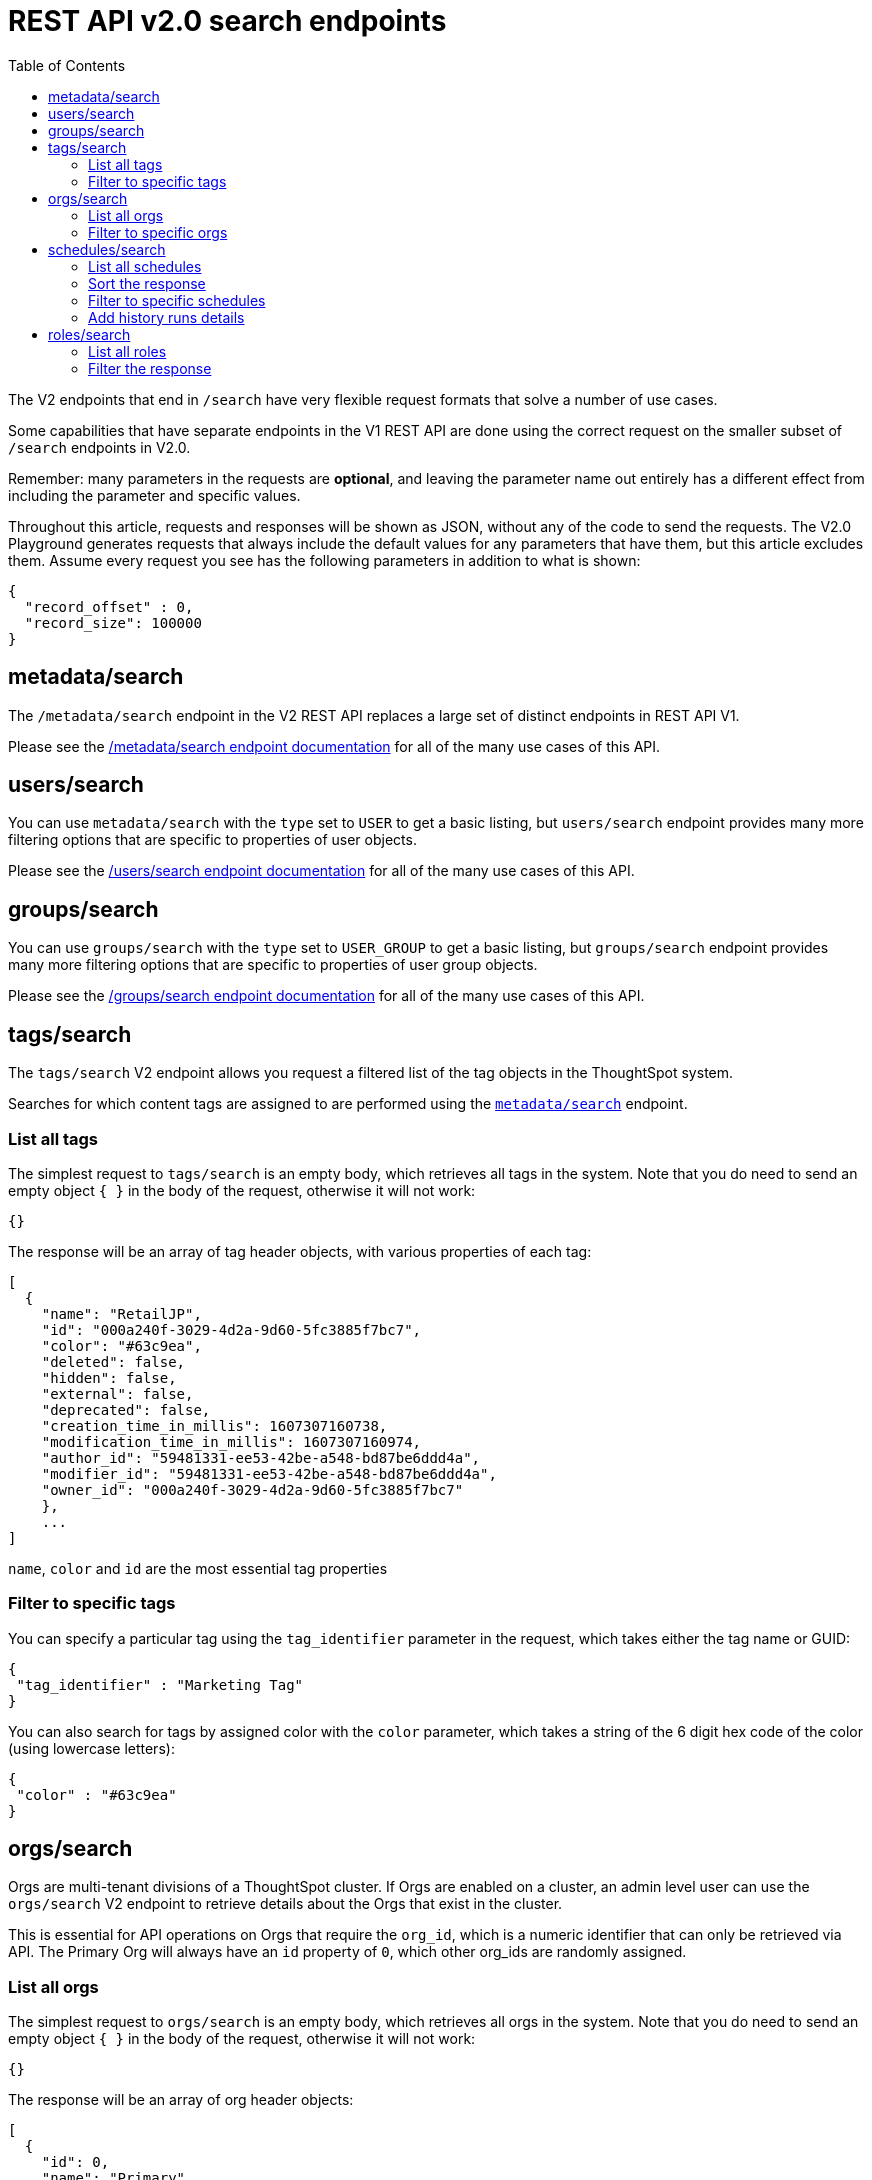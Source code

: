 = REST API v2.0 search endpoints
:toc: true
:toclevels: 2

:page-title: Using REST API V2.0 search endpoints
:page-pageid: rest-apiv2-search
:page-description: Many use cases are possible with the very flexible REST API v2.0 search endpoints

The V2 endpoints that end in `/search` have very flexible request formats that solve a number of use cases. 

Some capabilities that have separate endpoints in the V1 REST API are done using the correct request on the smaller subset of `/search` endpoints in V2.0.

Remember: many parameters in the requests are *optional*, and leaving the parameter name out entirely has a different effect from including the parameter and specific values.

Throughout this article, requests and responses will be shown as JSON, without any of the code to send the requests. The V2.0 Playground generates requests that always include the default values for any parameters that have them, but this article excludes them. Assume every request you see has the following parameters in addition to what is shown: 

[source,javascript]
----
{
  "record_offset" : 0,
  "record_size": 100000
}
----

== metadata/search
The `/metadata/search` endpoint in the V2 REST API replaces a large set of distinct endpoints in REST API V1. 

Please see the xref:rest-api-v2-metadata-search.adoc[/metadata/search endpoint documentation] for all of the many use cases of this API.

== users/search
You can use `metadata/search` with the `type` set to `USER` to get a basic listing, but `users/search` endpoint provides many more filtering options that are specific to properties of user objects.

Please see the xref:rest-api-v2-users-search.adoc[/users/search endpoint documentation] for all of the many use cases of this API.

== groups/search
You can use `groups/search` with the `type` set to `USER_GROUP` to get a basic listing, but `groups/search` endpoint provides many more filtering options that are specific to properties of user group objects.

Please see the xref:rest-api-v2-groups-search.adoc[/groups/search endpoint documentation] for all of the many use cases of this API.

== tags/search
The `tags/search` V2 endpoint allows you request a filtered list of the tag objects in the ThoughtSpot system. 

Searches for which content tags are assigned to are performed using the `xref:rest-api-v2-metadata-search.adoc[metadata/search]` endpoint.

=== List all tags
The simplest request to `tags/search` is an empty body, which retrieves all tags in the system. Note that you do need to send an empty object `{ }` in the body of the request, otherwise it will not work:

[source,javascript]
----
{}
----

The response will be an array of tag header objects, with various properties of each tag:

[source,javascript]
----
[
  {
    "name": "RetailJP",
    "id": "000a240f-3029-4d2a-9d60-5fc3885f7bc7",
    "color": "#63c9ea",
    "deleted": false,
    "hidden": false,
    "external": false,
    "deprecated": false,
    "creation_time_in_millis": 1607307160738,
    "modification_time_in_millis": 1607307160974,
    "author_id": "59481331-ee53-42be-a548-bd87be6ddd4a",
    "modifier_id": "59481331-ee53-42be-a548-bd87be6ddd4a",
    "owner_id": "000a240f-3029-4d2a-9d60-5fc3885f7bc7"
    },
    ...
]
----
`name`, `color` and `id` are the most essential tag properties

=== Filter to specific tags
You can specify a particular tag using the `tag_identifier` parameter in the request, which takes either the tag name or GUID:

[source,javascript]
----
{ 
 "tag_identifier" : "Marketing Tag"
}
----

You can also search for tags by assigned color with the `color` parameter, which takes a string of the 6 digit hex code of the color (using lowercase letters):
[source,javascript]
----
{ 
 "color" : "#63c9ea"
}
----

== orgs/search
Orgs are multi-tenant divisions of a ThoughtSpot cluster. If Orgs are enabled on a cluster, an admin level user can use the `orgs/search` V2 endpoint to retrieve details about the Orgs that exist in the cluster.

This is essential for API operations on Orgs that require the `org_id`, which is a numeric identifier that can only be retrieved via API. The Primary Org will always have an `id` property of `0`, which other org_ids are randomly assigned.

=== List all orgs
The simplest request to `orgs/search` is an empty body, which retrieves all orgs in the system. Note that you do need to send an empty object `{ }` in the body of the request, otherwise it will not work:

[source,javascript]
----
{}
----

The response will be an array of org header objects:

[source,javascript]
----
[
  {
    "id": 0,
    "name": "Primary",
    "status": "ACTIVE",
    "description": "Primary Org",
    "visibility": "SHOW"
  },
  {
    "id": 164728055,
    "name": "Bill Back",
    "status": "ACTIVE",
    "description": "Content and testing for Bill Back.",
    "visibility": "SHOW"
  }
  ...
]
----

=== Filter to specific orgs
There are number of parameters that can be set to filter the response of `orgs/search`.

`org_identifier` takes either the name or the org_id for one specific org. 

`description` allows for an exact match on the `description` property of the org.

`visibility` takes either `HIDDEN` or `SHOW` as a value.

`status` takes either `ACTIVE` or `IN_ACTIVE` as a value.

There is also the `user_identifiers` array, which takes a set of usernames or user GUIDs and filters the results to orgs that the set of user belongs to.

The following is a request with several of the filter parameters in effect:

[source,javascript]
----
{
  "visibility": "SHOW",
  "status": "ACTIVE",
  "user_identifiers": [
    "bryant.howell"
  ]
}
----

== schedules/search
The `schedules/search` V2 endpoint allows you request a filtered list of the schedules that exist for objects in the ThoughtSpot system. 

=== List all schedules
The simplest request to `schedules/search` is an empty body, which retrieves all schedules in the system. Note that you do need to send an empty object `{ }` in the body of the request, otherwise it will not work:

[source,javascript]
----
{}
----

The response is an array of schedule objects, which have a number of sub-objects providing information about the schedule, the creator of the schedule and the object on which the schedule runs:

[source,javascript]
----
[
 {
  "author": {
    "id": "f7fc5c01-5316-41b2-9e8f-8d776f5a7215",
    "name": "casey.lauer"
  },
  "creation_time_in_millis": 1632923213,
  "description": "",
  "file_format": "PDF",
  "frequency": {
    "cron_expression":{
      "day_of_month":"*",
      "day_of_week":"1",
      "hour":"08",
      "minute":"00",
      "month":"*",
      "second":"0",
    }
  },
  "id":"ef6c64e6-bb66-451b-83a5-8b0f0a5fc37f",
  "liveboard_options": null,
  "metadata": {
    "name": null,
    "id": "8d927944-7bc1-4ddc-b7a0-a1439b853f7d",
    "type": "LIVEBOARD",
  },
  "name":"Customer 1 - Gross Profit < 20%",
  "pdf_options": {
    "complete_liveboard": true,
    "include_cover_page": false,
    "include_custom_logo": false,
    "include_filter_page": false,
    "include_page_number": false,
    "page_footer_text": "",
    "page_orientation": "LANDSCAPE",
    "page_size": "A4",
    "truncate_table": false
  },
  "recipient_details": null,
  "status": "PAUSED",
  "time_zone": "",
  "history_runs": null
  },
  ...
]
----

The value of `id` is the GUID for the specific schedule, which can be used with the other `/schedules` endpoints to perform various actions.

The `metadata` key holds information about the object that is scheduled. For additional details about that object, use the `metadata/search` endpoint.

The `author` key holds information about the user who created the schedule. For additional details about that user, user the `users/search` endpoint.

=== Sort the response
The `sort_options` parameter takes a link:https://developers.thoughtspot.com/docs/restV2-playground?apiResourceId=http%2Fmodels%2Fstructures%2Fmetadata-search-sort-options[Metadata Search Sort Options, target=_blank] object allowing for sorting on one field of the metadata response either **ASC** or **DESC**:

[source,javascript]
----
{
 "sort_options" : {
  "field_name": "NAME",
  "order": "ASC" 
 }
}
----
=== Filter to specific schedules
You can filter to specific schedules by name or id using the `schedule_identifiers` array:

[source,javascript]
----
{
 "schedule_identifiers": [
    "user.name@place.com"
  ]
}
----

You can search for schedules that are associated with a particular object  using the `metadata` parameter, which takes an array of objects that take `identifier`, either name or GUID, and a `type` (at this time, only Liveboards can have schedules associated):

[source,javascript]
----
{
 "metadata": [
   {
      "identifier": "Great Liveboard",
      "type": "LIVEBOARD"
    }
  ]
}
----

=== Add history runs details
The `history_runs_options` parameter takes a complex object of options that make the `history_runs` key of the response go from `null` to an array of details about each historical schedule run:

[source,javascript]
----
{
 "metadata": [
   {
      "identifier": "Great Liveboard",
      "type": "LIVEBOARD"
    }
  ],
 "history_runs_options": {
    "include_history_runs": true,
    "record_size": 10,
    "record_offset": 0
 }
}
----

The response array has items that look like:
[source,javascript]
----
"history_runs": [
  {
    "id": "028f4853-89f9-4049-a332-f736a0d84c55"
    "start_time_in_millis": 1696008900,
    "end_time_in_millis": 1696008960,
    "status": "SUCCESS",
    "detail": "Scheduled updates generated as expected."
  },
  ...
]
----

== roles/search
On a system with the newer Roles feature enabled, the `roles/search` endpoint allows for listing the role objects and determining assignment of those roles, among other abilities.

=== List all roles
The simplest request to `roles/search` is an empty body, which retrieves all roles in the system. Note that you do need to send an empty object `{ }` in the body of the request, otherwise it will not work:

[source,javascript]
----
{}
----

The response is an array of roles objects, with sub-objects describing various aspects and relationships:

[source,javascript]
----
[
 {
  "id": "a92a1574-7dd5-4af0-a560-3e753113bcb4",
  "name": "Analyst",
  "description": "Role providing privileges suitable for a Analyst",
  "groups_assigned_count": null,
  "orgs":[
    {
      "id": "0",
      "name": "Primary"
    }
  ],
  "groups": [
    {
      "id": "d0326b56-ef23-4c8a-8327-a30e99bcc72b",
      "name":"Administrator"
    }
  ],
  "privileges":[
    "BYPASSRLS",
    "A3ANALYSIS",
    "JOBSCHEDULING",
    "SYNCMANAGEMENT",
    "DATADOWNLOADING",
    "DATAMANAGEMENT",
    "USERDATAUPLOADING"
  ],
  "permission": "MODIFY",
  "author_id": "59481331-ee53-42be-a548-bd87be6ddd4a",
  "modifier_id": "59481331-ee53-42be-a548-bd87be6ddd4a",
  "creation_time_in_millis": 1678026709288,
  "modification_time_in_millis": 1678075632279,
  "deleted": false,
  "deprecated": false,
  "external": false,
  "hidden": false,
  "shared_via_connection": false
 },
 ...
]
----

The `orgs` key is an array of Org objects that the role exists on.

The `privileges` key is an array of the named system privileges assigned to the role.

The `groups` key is an array of group objects, including both group name and the group GUID as the `id` property, representing every Thoughtspot group that the role is assigned to.

=== Filter the response
A number of optional parameters are available to filter the response to only roles that match a specific set of options.

`role_identifiers`, `org_identifiers` and `group_identifiers` each take an array of either names or IDs to limit down the overall response.

The `privileges` parameter takes an array of privilege names, returning only roles that provide the set of provided privileges.

`deprecated`, `external` and `shared_via_connection` are all boolean options that match the similarly named property of the response.

`permissions` takes an array with the possible values of `READ_ONLY`, `MODIFY` and `NO_ACCESS`.

You can use the various filter options together in one request:

[source,javascript]
----
{
  "org_identifiers": [
    "0"
  ],
  "group_identifiers": [
    "Administrator"
  ],
  "privileges": [
    "AUTHORING",
    "DATADOWNLOADING"
  ]
}
----
